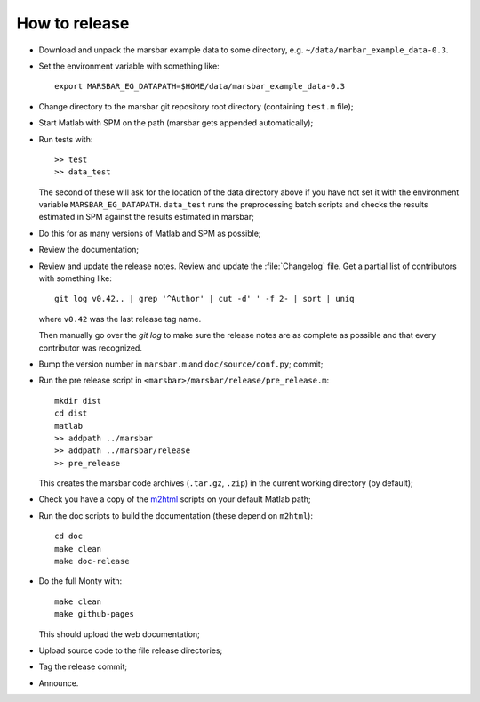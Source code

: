 ##############
How to release
##############

* Download and unpack the marsbar example data to some directory, e.g.
  ``~/data/marbar_example_data-0.3``.
* Set the environment variable with something like::

    export MARSBAR_EG_DATAPATH=$HOME/data/marsbar_example_data-0.3

* Change directory to the marsbar git repository root directory (containing
  ``test.m`` file);
* Start Matlab with SPM on the path (marsbar gets appended automatically);
* Run tests with::

    >> test
    >> data_test

  The second of these will ask for the location of the data directory above if
  you have not set it with the environment variable ``MARSBAR_EG_DATAPATH``.
  ``data_test`` runs the preprocessing batch scripts and checks the results
  estimated in SPM against the results estimated in marsbar;
* Do this for as many versions of Matlab and SPM as possible;
* Review the documentation;
* Review and update the release notes.  Review and update the :file:`Changelog`
  file.  Get a partial list of contributors with something like::

      git log v0.42.. | grep '^Author' | cut -d' ' -f 2- | sort | uniq

  where ``v0.42`` was the last release tag name.

  Then manually go over the *git log* to make sure the release notes are
  as complete as possible and that every contributor was recognized.
* Bump the version number in ``marsbar.m`` and ``doc/source/conf.py``; commit;
* Run the pre release script in ``<marsbar>/marsbar/release/pre_release.m``::

    mkdir dist
    cd dist
    matlab
    >> addpath ../marsbar
    >> addpath ../marsbar/release
    >> pre_release

  This creates the marsbar code archives (``.tar.gz``, ``.zip``) in the current
  working directory (by default);
* Check you have a copy of the `m2html
  <http://www.artefact.tk/software/matlab/m2html>`_ scripts on your default
  Matlab path;
* Run the doc scripts to build the documentation (these depend on ``m2html``)::

    cd doc
    make clean
    make doc-release

* Do the full Monty with::

    make clean
    make github-pages

  This should upload the web documentation;
* Upload source code to the file release directories;
* Tag the release commit;
* Announce.
